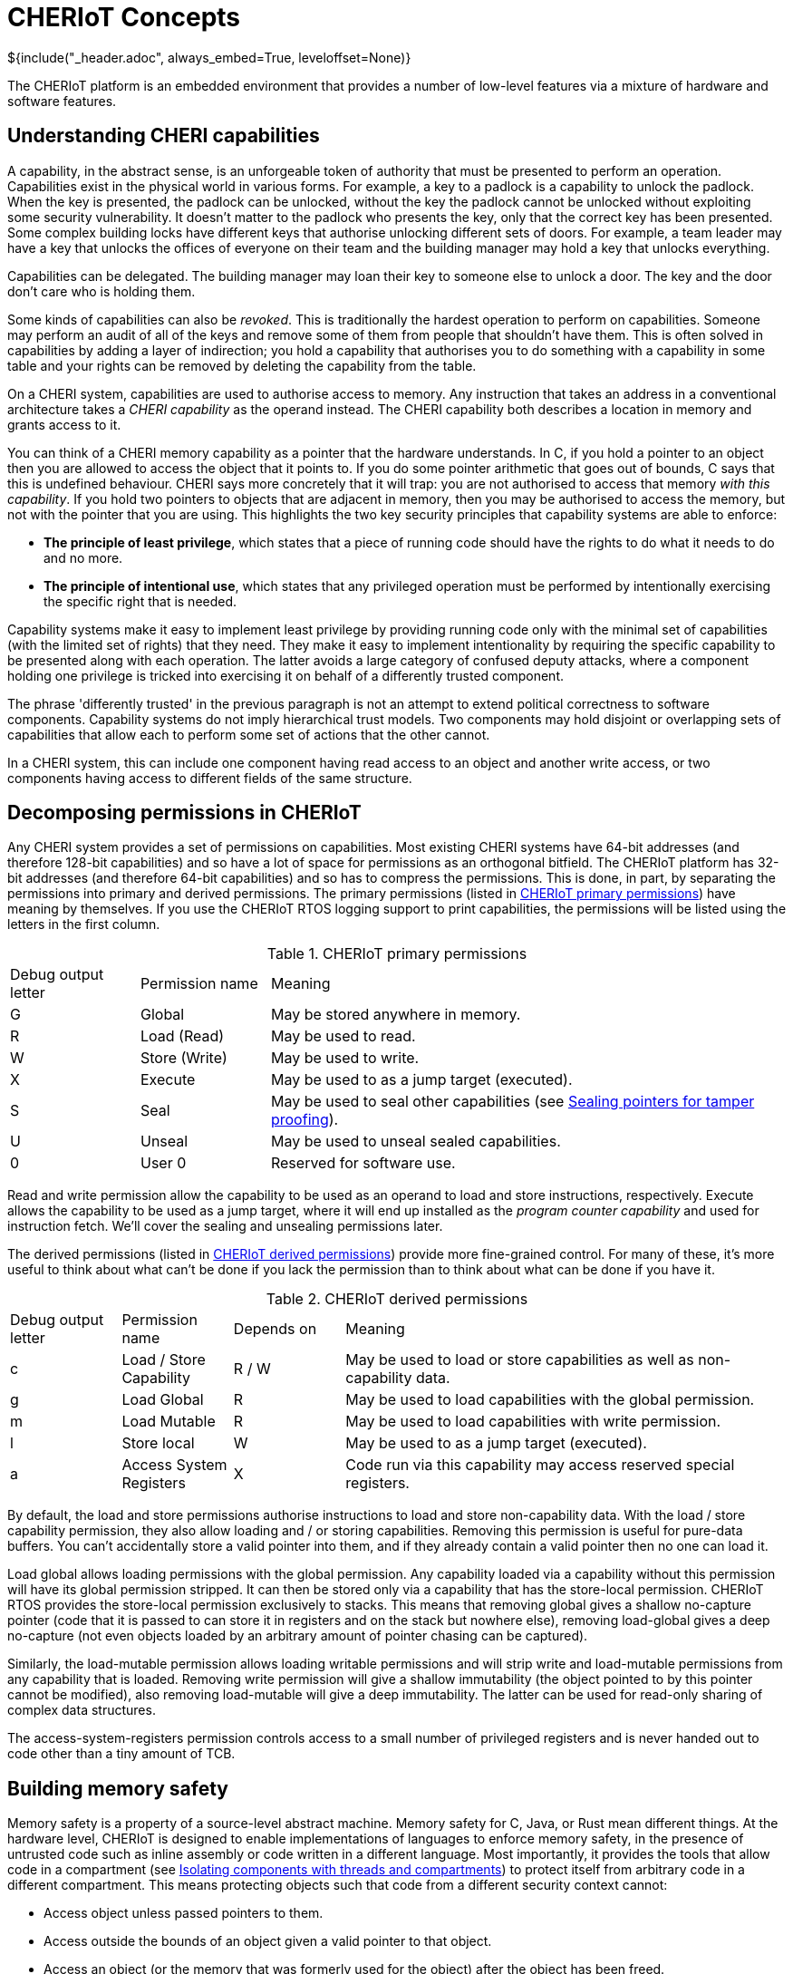 = CHERIoT Concepts
${include("_header.adoc", always_embed=True, leveloffset=None)}

The CHERIoT platform is an embedded environment that provides a number of low-level features via a mixture of hardware and software features.

== Understanding CHERI capabilities

A capability, in the abstract sense, is an unforgeable token of authority that must be presented to perform an operation.
Capabilities exist in the physical world in various forms.
For example, a key to a padlock is a capability to unlock the padlock.
When the key is presented, the padlock can be unlocked, without the key the padlock cannot be unlocked without exploiting some security vulnerability.
It doesn't matter to the padlock who presents the key, only that the correct key has been presented.
Some complex building locks have different keys that authorise unlocking different sets of doors.
For example, a team leader may have a key that unlocks the offices of everyone on their team and the building manager may hold a key that unlocks everything.

Capabilities can be delegated.
The building manager may loan their key to someone else to unlock a door.
The key and the door don't care who is holding them.

Some kinds of capabilities can also be _revoked_.
This is traditionally the hardest operation to perform on capabilities.
Someone may perform an audit of all of the keys and remove some of them from people that shouldn't have them.
This is often solved in capabilities by adding a layer of indirection; you hold a capability that authorises you to do something with a capability in some table and your rights can be removed by deleting the capability from the table.

On a CHERI system, capabilities are used to authorise access to memory.
Any instruction that takes an address in a conventional architecture takes a _CHERI capability_ as the operand instead.
The CHERI capability both describes a location in memory and grants access to it.

You can think of a CHERI memory capability as a pointer that the hardware understands.
In C, if you hold a pointer to an object then you are allowed to access the object that it points to.
If you do some pointer arithmetic that goes out of bounds, C says that this is undefined behaviour.
CHERI says more concretely that it will trap: you are not authorised to access that memory _with this capability_.
If you hold two pointers to objects that are adjacent in memory, then you may be authorised to access the memory, but not with the pointer that you are using.
This highlights the two key security principles that capability systems are able to enforce:

 - *The principle of least privilege*, which states that a piece of running code should have the rights to do what it needs to do and no more.
 - *The principle of intentional use*, which states that any privileged operation must be performed by intentionally exercising the specific right that is needed.

Capability systems make it easy to implement least privilege by providing running code only with the minimal set of capabilities (with the limited set of rights) that they need.
They make it easy to implement intentionality by requiring the specific capability to be presented along with each operation.
The latter avoids a large category of confused deputy attacks, where a component holding one privilege is tricked into exercising it on behalf of a differently trusted component.

The phrase 'differently trusted' in the previous paragraph is not an attempt to extend political correctness to software components.
Capability systems do not imply hierarchical trust models.
Two components may hold disjoint or overlapping sets of capabilities that allow each to perform some set of actions that the other cannot.

In a CHERI system, this can include one component having read access to an object and another write access, or two components having access to different fields of the same structure.

[#permissions]
== Decomposing permissions in CHERIoT

Any CHERI system provides a set of permissions on capabilities.
Most existing CHERI systems have 64-bit addresses (and therefore 128-bit capabilities) and so have a lot of space for permissions as an orthogonal bitfield.
The CHERIoT platform has 32-bit addresses (and therefore 64-bit capabilities) and so has to compress the permissions.
This is done, in part, by separating the permissions into primary and derived permissions.
The primary permissions (listed in <<primary_permissions>>) have meaning by themselves.
If you use the CHERIoT RTOS logging support to print capabilities, the permissions will be listed using the letters in the first column.

.CHERIoT primary permissions
[cols="1,1,4",frame=none,grid=all,stripes=even,options="unbreakable"]
[#primary_permissions]
|===
|Debug output letter | Permission name | Meaning
|G                   | Global          | May be stored anywhere in memory.
|R                   | Load (Read)     | May be used to read.
|W                   | Store (Write)   | May be used to write.
|X                   | Execute         | May be used to as a jump target (executed).
|S                   | Seal            | May be used to seal other capabilities (see <<sealing_intro>>).
|U                   | Unseal          | May be used to unseal sealed capabilities.
|0                   | User 0          | Reserved for software use.
|===

Read and write permission allow the capability to be used as an operand to load and store instructions, respectively.
Execute allows the capability to be used as a jump target, where it will end up installed as the _program counter capability_ and used for instruction fetch.
We'll cover the sealing and unsealing permissions later.

The derived permissions (listed in <<derived_permissions>>) provide more fine-grained control.
For many of these, it's more useful to think about what can't be done if you lack the permission than to think about what can be done if you have it.

.CHERIoT derived permissions
[cols="1,1,1,4",frame=none,grid=all,stripes=even,options="unbreakable"]
[#derived_permissions]
|===
|Debug output letter | Permission name         | Depends on | Meaning
|c                   | Load / Store Capability | R / W      | May be used to load or store capabilities as well as non-capability data.
|g                   | Load Global             | R          | May be used to load capabilities with the global permission.
|m                   | Load Mutable            | R          | May be used to load capabilities with write permission.
|l                   | Store local             | W          | May be used to as a jump target (executed).
|a                   | Access System Registers | X          | Code run via this capability may access reserved special registers.
|===

By default, the load and store permissions authorise instructions to load and store non-capability data.
With the load / store capability permission, they also allow loading and / or storing capabilities.
Removing this permission is useful for pure-data buffers.
You can't accidentally store a valid pointer into them, and if they already contain a valid pointer then no one can load it.

Load global allows loading permissions with the global permission.
Any capability loaded via a capability without this permission will have its global permission stripped.
It can then be stored only via a capability that has the store-local permission.
CHERIoT RTOS provides the store-local permission exclusively to stacks.
This means that removing global gives a shallow no-capture pointer (code that it is passed to can store it in registers and on the stack but nowhere else), removing load-global gives a deep no-capture (not even objects loaded by an arbitrary amount of pointer chasing can be captured).

Similarly, the load-mutable permission allows loading writable permissions and will strip write and load-mutable permissions from any capability that is loaded.
Removing write permission will give a shallow immutability (the object pointed to by this pointer cannot be modified), also removing load-mutable will give a deep immutability.
The latter can be used for read-only sharing of complex data structures.

The access-system-registers permission controls access to a small number of privileged registers and is never handed out to code other than a tiny amount of TCB.

== Building memory safety

Memory safety is a property of a source-level abstract machine.
Memory safety for C, Java, or Rust mean different things.
At the hardware level, CHERIoT is designed to enable implementations of languages to enforce memory safety, in the presence of untrusted code such as inline assembly or code written in a different language.
Most importantly, it provides the tools that allow code in a compartment (see <<_isolating_components_with_threads_and_compartments>>) to protect itself from arbitrary code in a different compartment.
This means protecting objects such that code from a different security context cannot:

 - Access object unless passed pointers to them.
 - Access outside the bounds of an object given a valid pointer to that object.
 - Access an object (or the memory that was formerly used for the object) after the object has been freed.
 - Hold a pointer to an object with automatic storage duration (an 'on-stack' object) after the end of the call in which it was created.
 - Hold a temporarily delegated pointer beyond a single call.
 - Modify an object passed via immutable reference.
 - Modify any object reachable from an object that is passed as a deeply immutable reference.
 - Tamper with an object passed via opaque reference.

The hardware provides tools for enforcing all of these properties but it's up to the compiler and the RTOS to cooperate to use them correctly.
For example, in the CHERIoT ABI, each compartment has a single capability in a register that spans all of its globals and a single capability that grants access to its entire stack.
The compiler will derive capabilities from these that are bounded to individual globals or on-stack objects.
Inline assembly that references the global-pointer or stack-pointer registers directly can bypass spatial memory safety for these objects, but only from within the same compartment.

None of the properties relating to heap objects make sense in the absence of a heap.
CHERIoT RTOS provides a shared heap (see <<shared_heap>>), which enforces spatial and temporal safety for heap objects.

[#sealing_intro]
== Sealing pointers for tamper proofing

We have discussed all of the primary permissions from <<primary_permissions>> with the exception of those related to _sealing_.
Sealing a capability transforms it from something that conveys rights and can be used to exercise those rights into an opaque token.
It can be transformed back with the converse unseal operation.

A sealed capability has an _object type_ associated with it.
This is taken from the value (the part that would be the address in a memory capability) in the capability that authorises sealing.
It can then be unsealed only with a capability that has the same value and the permit-unseal permission.

If you attempt to unseal a capability that is not sealed with the value of the permit-unseal capability then you will get back an untagged value.
Sealed capabilities can therefore be used as trusted handles that can be shared with untrusted code.
If the untrusted code tries to modify the value in any way, you can detect the tampering.

The CHERIoT encoding has space for only three bits of object type (in contrast with 'big CHERI' systems such as Morello that typically have 18 bits).
This is sufficient for a small number of core parts of the ABI but not enough for general-purpose use.
To mitigate this limitation, the memory allocator provides a set of APIs (see <<token_apis>>) that virtualise the sealing mechanism.
The same mechanism is also used to build software-defined capabilities.

The object type in a CHERIoT capability is interpreted differently depending on whether the sealed capability is executable or not.
For executable capabilities, most of the object types are reserved for sealed entry (_sentry_) capabilities.
A sentry capability can be unsealed automatically by jumping to it.
Return addresses are automatically sealed by the jump-and-link instructions, so you cannot modify a return address, you can only jump to it.

NOTE: CHERIoT v1 does not currently differentiate between forward and backwards sentries.
This is a limitation inherited from RISC-V, which lacks an explicit return instruction and so has no convenient mechanism for determining whether a branch is intended as forward or backwards control flow.
This will be addressed in a future version of the CHERIoT ISA.

Sentries are also used as a building block for cross-compartment calls.
A sentry can point to a region of memory that contains both code and data.
The data is accessible via PC-relative addressing only after jumping into the code.

== Controlling interrupt status with sentries

In conventional RISC-V (and most other architectures) the interrupt status is controlled via a special register.
This register can be modified only in some privileged mode.
The CHERIoT ISA allows it to be modified by any code running with the access-system-registers permission in the program counter capability.

Embedded software often wants to disable interrupts for short periods but granting the permission to toggle interrupts makes auditing availability guarantees between mutually distrusting components almost impossible.
Instead, CHERIoT provides three kinds of sentries that control the interrupt status.
These either enable or disable interrupts, or leave the interrupt enabled state untouched.
The branch-and-link instruction captures the current exception state in the return sentry.

This allows you to provide function pointers to functions that will run with interrupts disabled and guarantee that, on return, the interrupt status is reset as it should be.
In effect, this brings structured programming to interrupt status.

In the RTOS, for example, the atomics library provides a set of functions that (on single-core systems without hardware atomics) perform simple read-modify-write operations with interrupts disabled.
A compartment can use these without having the ability to arbitrarily toggle interrupts, giving a limit on the amount of time that it can run with interrupts disabled.

== Isolating components with threads and compartments

Most mainstream operating systems have a process model that evolved from mainframe systems.
This is built around isolation, with sharing as an afterthought.
The primary goal for process isolation was to allow consolidation, replacing multiple minicomputers with a single mainframe.
These abstractions were designed with the assumption that they ran independent workloads that wanted to share computational resources.
Gradually, communication mechanisms have been added on top.

CHERIoT starts from a fundamental assumption that *isolation is easy, (safe) sharing is hard*.
Particularly in the embedded space, it's easy to provide a separate core and SRAM if you want strong isolation without sharing.
Most useful workloads involve communication between distrusting entities.
For example, if you want to connect an IoT device to a back-end service, your ethernet driver needs to communicate with the TCP/IP stack, which needs to communicate with the TLS stack, which needs to communicate with a higher-level protocol stack such as MQTT, which needs to communicate with your device-specific logic.

CHERIoT provides two composable abstractions for isolation.

 - Compartments are units of spatial isolation
 - Threads are units of temporal isolation

A compartment owns some code and some globals.
It exports a set of functions as entry points and may import some entry points from other threads.
A thread owns a register state and a stack and is a schedulable entity.

At any given point, the core is executing one thread in one compartment.
Threads move between compartments via function call and return.
When code in one compartment calls another, it loses access to everything that was not explicitly shared.
Specifically:

 - All registers except argument registers are zeroed.
 - The stack capability is truncated to exclude the portion used by the caller.
 - The shared portion of the stack that is shared is zeroed.

On return, the stack becomes accessible again but a similar set of state clearing guarantees confidentiality from the callee to the caller.

Arguments that are passed from one compartment to another may include capabilities.
At the start of execution, each compartment has a guarantee that nothing else can see or modify its globals.
If one compartment passes a pointer to one of its globals to another, you now have shared memory.
This can be useful with restricted permissions for sharing read-only epoch counters and similar.

== Sharing code with libraries

Invoking reusable components does not always involve a change of security context.
The CHERIoT software model provides _shared libraries_ for cases where this is the case.

Unlike compartments, shared libraries do not have mutable globals.
They are reusable code and read-only data, nothing else.
They are invoked via a much lighter-weight mechanism than a full cross-compartment call.
This mechanism doesn't clear the stack or registers.

Using a CHERIoT shared library is conceptually equivalent to copying the code that implements it into every compartment that uses it.
Unlike simple copying, shared libraries are independently auditable and require only a single copy of the code in memory.

All entry points exported from a shared library are invoked via sentries.
This means that they can enable or disable interrupts for the duration of the call.

Some shared libraries expose very simple functions, others are a lot more complex.
For example, the atomics library provides some functions that are only a handful of instructions long.
In contrast, shared library that packages link:https://microvium.com[Microvium] provides a complete JavaScript interpreter.

== Auditing firmware images

When a CHERIoT firmware image starts, the loader initialises all of the capabilities that compartments hold at boot.
It does this using metadata provided by the linker.
This means that everything that leads to capabilities being provided is visible to the linker.
The CHERIoT linker, in addition to providing the firmware image, provides a report about this structure.
The report includes:

 - The hashes of the sections that form each compartment.
 - The list of exports from each compartment and each library.
 - The list of functions imported for each compartment and each library.
 - Whether each entry point runs with interrupts enabled, disabled, or inherited.
 - The list of MMIO regions accessible by any compartment.
 - How much memory each compartment is permitted to allocate.
 - The initial entry point, stack size, and priority for each thread.

This allows automated auditing of various high-level security policies.
For example, you can check that a single compartment, containing a known binary (for example, one that has been approved by regulators), is the only thing that is able to access a specified device.
You can require that nothing runs with interrupts disabled except a specific set of permitted library functions.
Or you can say that users can provide their own logic for controlling their IoT device, but only your code may connect to the network stack if you want to sign the image with a key that authorises release of a private key.

